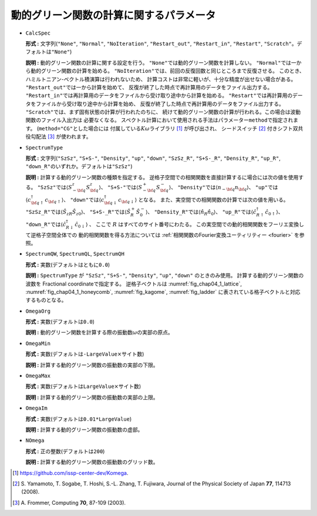 動的グリーン関数の計算に関するパラメータ
~~~~~~~~~~~~~~~~~~~~~~~~~~~~~~~~~~~~~~~~~~

-  ``CalcSpec``

   **形式 :** 文字列(\ ``"None"``, ``"Normal"``, ``"NoIteration"``,
   ``"Restart_out"``, ``"Restart_in"``,
   ``"Restart"``, ``"Scratch"``\ 。デフォルトは\ ``"None"``)

   **説明 :** 動的グリーン関数の計算に関する設定を行う。
   ``"None"``\ では動的グリーン関数を計算しない。
   ``"Normal"``\ では一から動的グリーン関数の計算を始める。
   ``"NoIteration"``\ では、前回の反復回数と同じところまで反復させる。
   このとき、ハミルトニアン-ベクトル積演算は行われないため、
   計算コストは非常に軽いが、十分な精度が出せない場合がある。
   ``"Restart_out"``\ では一から計算を始めて、
   反復が終了した時点で再計算用のデータをファイル出力する。
   ``"Restart_in"``\ では再計算用のデータをファイルから受け取り途中から計算を始める。
   ``"Restart"``\ では再計算用のデータをファイルから受け取り途中から計算を始め、
   反復が終了した時点で再計算用のデータをファイル出力する。
   ``"Scratch"``\ では、まず固有状態の計算が行われたのちに、
   続けて動的グリーン関数の計算が行われる。この場合は波動関数のファイル入出力は
   必要なくなる。
   スペクトル計算において使用される手法はパラメーター\ ``method``\ で指定されます。
   (``method="CG"``\ とした場合には
   付属している\ :math:`K\omega`\ ライブラリ [#]_ が呼び出され、
   シードスイッチ [#]_ 付きシフト双共役勾配法 [#]_ が使われます。

-  ``SpectrumType``

   **形式 :** 文字列(\ ``"SzSz"``, ``"S+S-"``, ``"Density"``, ``"up"``,
   ``"down"``, ``"SzSz_R"``, ``"S+S-_R"``, ``"Density_R"``, ``"up_R"``,
   ``"down_R"``\ のいずれか。デフォルトは\ ``"SzSz"``)

   **説明 :** 計算する動的グリーン関数の種類を指定する。
   逆格子空間での相関関数を直接計算するに場合には次の値を使用する。
   ``"SzSz"``\ では\ :math:`\langle {S}^z_{- \bf q} {S}^z_{\bf q}\rangle`\ 、
   ``"S+S-"``\ では\ :math:`\langle S^{+}_{- \bf q} {S}^{-}_{\bf q}\rangle`\ 、
   ``"Density"``\ では\ :math:`\langle {n}_{- \bf q} {n}_{\bf q}\rangle`\ 、
   ``"up"``\ では\ :math:`\langle {c}^{\dagger}_{{\bf q} \uparrow} {c}_{{\bf q} \uparrow}\rangle`\ 、
   ``"down"``\ では\ :math:`\langle {c}^{\dagger}_{{\bf q} \downarrow} {c}_{{\bf q} \downarrow}\rangle`
   となる。
   また、実空間での相関関数の計算では次の値を用いる。
   ``"SzSz_R"``\ では\ :math:`\langle {\hat S}_{z R} {\hat S}_{z 0}\rangle`\ 、
   ``"S+S-_R"``\ では\ :math:`\langle {\hat S}^{+}_{R} {\hat S}^{-}_{0}\rangle`\ 、
   ``"Density_R"``\ では\ :math:`\langle {\hat n}_{R} {\hat n}_{0}\rangle`\ 、
   ``"up_R"``\ では\ :math:`\langle {\hat c}^{\dagger}_{R \uparrow} {\hat c}_{0 \uparrow}\rangle`\ 、
   ``"down_R"``\ では\ :math:`\langle {\hat c}^{\dagger}_{R \downarrow} {\hat c}_{0 \downarrow}\rangle` 、
   ここで :math:`R` はすべてのサイト番号にわたる。
   この実空間での動的相関関数をフーリエ変換して逆格子空間全体での
   動的相関関数を得る方法については
   :ref:`相関関数のFourier変換ユーティリティー <fourier>` を参照。

-  ``SpectrumQW``, ``SpectrumQL``, ``SpectrumQH``

   **形式 :** 実数(デフォルトはともに\ ``0.0``)

   **説明 :** ``SpectrumType`` が ``"SzSz"``, ``"S+S-"``, ``"Density"``, ``"up"``,
   ``"down"`` のときのみ使用。
   計算する動的グリーン関数の波数を Fractional
   coordinateで指定する。 逆格子ベクトルは
   :numref:`fig_chap04_1_lattice`, :numref:`fig_chap04_1_honeycomb`,
   :numref:`fig_kagome`, :numref:`fig_ladder`
   に表されている格子ベクトルと対応するものとなる。

-  ``OmegaOrg``

   **形式 :** 実数(デフォルトは\ ``0.0``)

   **説明 :**
   動的グリーン関数を計算する際の振動数\ :math:`\omega`\ の実部の原点。

-  ``OmegaMin``

   **形式 :**
   実数(デフォルトは\ ``-LargeValue``\ :math:`\times`\ サイト数)

   **説明 :** 計算する動的グリーン関数の振動数の実部の下限。

-  ``OmegaMax``

   **形式 :**
   実数(デフォルトは\ ``LargeValue``\ :math:`\times`\ サイト数)

   **説明 :** 計算する動的グリーン関数の振動数の実部の上限。

-  ``OmegaIm``

   **形式 :** 実数(デフォルトは\ ``0.01*LargeValue``)

   **説明 :** 計算する動的グリーン関数の振動数の虚部。

-  ``NOmega``

   **形式 :** 正の整数(デフォルトは\ ``200``)

   **説明 :** 計算する動的グリーン関数の振動数のグリッド数。

.. [#] https://github.com/issp-center-dev/Komega.
.. [#] \S. Yamamoto, T. Sogabe, T. Hoshi, S.-L. Zhang, T. Fujiwara, Journal of the Physical Society of Japan **77**, 114713 (2008).
.. [#] \A. Frommer, Computing **70**, 87-109 (2003).

.. raw:: latex

   \newpage

